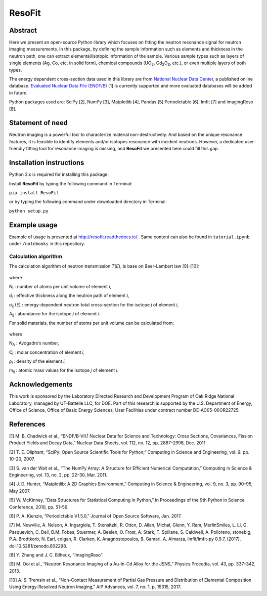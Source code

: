 ResoFit
=======

.. image:: https://img.shields.io/pypi/v/ResoFit.svg
  :target: https://pypi.python.org/pypi/ResoFit

.. image:: https://travis-ci.org/ornlneutronimaging/ResoFit.svg?branch=master
  :target: https://travis-ci.org/ornlneutronimaging/ResoFit

.. image:: https://codecov.io/gh/ornlneutronimaging/ResoFit/branch/master/graph/badge.svg
  :target: https://codecov.io/gh/ornlneutronimaging/ResoFit

.. image:: https://readthedocs.org/projects/resofit/badge/?version=latest
  :target: http://resofit.readthedocs.io/en/latest/?badge=latest
  :alt: Documentation Status

Abstract
~~~~~~~~

Here we present an open-source Python library which focuses on
fitting the neutron resonance signal for neutron imaging
measurements. In this package, by defining the sample information
such as elements and thickness in the neutron path, one can extract
elemental/isotopic information of the sample. Various sample
types such as layers of single elements (Ag, Co, etc. in solid form),
chemical compounds (UO\ :sub:`2`, Gd\ :sub:`2`\O\ :sub:`3`, etc.),
or even multiple layers of both types.

The energy dependent cross-section data used in this library are from
`National Nuclear Data Center <http://www.nndc.bnl.gov/>`__, a published
online database. `Evaluated Nuclear Data File
(ENDF/B) <http://www.nndc.bnl.gov/exfor/endf00.jsp>`__ [1] is currently
supported and more evaluated databases will be added in future.

Python packages used are: SciPy [2], NumPy [3], Matplotlib [4], Pandas
[5] Periodictable [6], lmfit [7] and ImagingReso [8].

Statement of need
~~~~~~~~~~~~~~~~~

Neutron imaging is a powerful tool to characterize material
non-destructively. And based on the unique resonance features,
it is feasible to identify elements and/or isotopes resonance with
incident neutrons. However, a dedicated user-friendly fitting tool
for resonance imaging is missing, and **ResoFit** we presented here
could fill this gap.

Installation instructions
~~~~~~~~~~~~~~~~~~~~~~~~~

Python 3.x is required for installing this package.

Install **ResoFit** by typing the following command in Terminal:

``pip install ResoFit``

or by typing the following command under downloaded directory in
Terminal:

``python setup.py``

Example usage
~~~~~~~~~~~~~

Example of usage is presented at http://resofit.readthedocs.io/ .
Same content can also be found in ``tutorial.ipynb`` under ``/notebooks``
in this repository.

Calculation algorithm
---------------------

The calculation algorithm of neutron transmission *T*\ (*E*),
is base on Beer-Lambert law [9]-[10]:

.. figure:: https://github.com/ornlneutronimaging/ResoFit/blob/master/documentation/source/_static/Beer_lambert_law_1.png
   :alt: Beer-lambert Law 1
   :align: center

where

N\ :sub:`i` : number of atoms per unit volume of element *i*,

d\ :sub:`i` : effective thickness along the neutron path of element *i*,

σ\ :sub:`ij` (E) : energy-dependent neutron total cross-section for the isotope *j* of element *i*,

A\ :sub:`ij` : abundance for the isotope *j* of element *i*.

For solid materials, the number of atoms per unit volume can be
calculated from:

.. figure:: https://github.com/ornlneutronimaging/ResoFit/blob/master/documentation/source/_static/Beer_lambert_law_2.png
   :align: center
   :alt: Beer-lambert law 2

where

N\ :sub:`A` : Avogadro’s number,

C\ :sub:`i` : molar concentration of element *i*,

ρ\ :sub:`i` : density of the element *i*,

m\ :sub:`ij` : atomic mass values for the isotope *j* of element *i*.

Acknowledgements
~~~~~~~~~~~~~~~~

This work is sponsored by the Laboratory Directed Research and
Development Program of Oak Ridge National Laboratory, managed by
UT-Battelle LLC, for DOE. Part of this research is supported by the U.S.
Department of Energy, Office of Science, Office of Basic Energy
Sciences, User Facilities under contract number DE-AC05-00OR22725.

References
~~~~~~~~~~

[1] M. B. Chadwick et al., “ENDF/B-VII.1 Nuclear Data for Science and
Technology: Cross Sections, Covariances, Fission Product Yields and
Decay Data,” Nuclear Data Sheets, vol. 112, no. 12, pp. 2887–2996, Dec.
2011.

[2] T. E. Oliphant, “SciPy: Open Source Scientific Tools for Python,”
Computing in Science and Engineering, vol. 9. pp. 10–20, 2007.

[3] S. van der Walt et al., “The NumPy Array: A Structure for Efficient
Numerical Computation,” Computing in Science & Engineering, vol. 13, no.
2, pp. 22–30, Mar. 2011.

[4] J. D. Hunter, “Matplotlib: A 2D Graphics Environment,” Computing in
Science & Engineering, vol. 9, no. 3, pp. 90–95, May 2007.

[5] W. McKinney, “Data Structures for Statistical Computing in Python,”
in Proceedings of the 9th Python in Science Conference, 2010, pp. 51–56.

[6] P. A. Kienzle, “Periodictable V1.5.0,” Journal of Open Source
Software, Jan. 2017.

[7] M. Newville, A. Nelson, A. Ingargiola, T. Stensitzki, R. Otten,
D. Allan, Michał, Glenn, Y. Ram, MerlinSmiles, L. Li, G. Pasquevich,
C. Deil, D.M. Fobes, Stuermer, A. Beelen, O. Frost, A. Stark, T. Spillane,
S. Caldwell, A. Polloreno, stonebig, P.A. Brodtkorb, N. Earl, colgan,
R. Clarken, K. Anagnostopoulos, B. Gamari, A. Almarza, lmfit/lmfit-py 0.9.7,
(2017). doi:10.5281/zenodo.802298.

[8] Y. Zhang and J. C. Bilheux, "ImagingReso".

[9] M. Ooi et al., “Neutron Resonance Imaging of a Au-In-Cd Alloy for
the JSNS,” Physics Procedia, vol. 43, pp. 337–342, 2013.

[10] A. S. Tremsin et al., “Non-Contact Measurement of Partial Gas
Pressure and Distribution of Elemental Composition Using Energy-Resolved
Neutron Imaging,” AIP Advances, vol. 7, no. 1, p. 15315, 2017.



